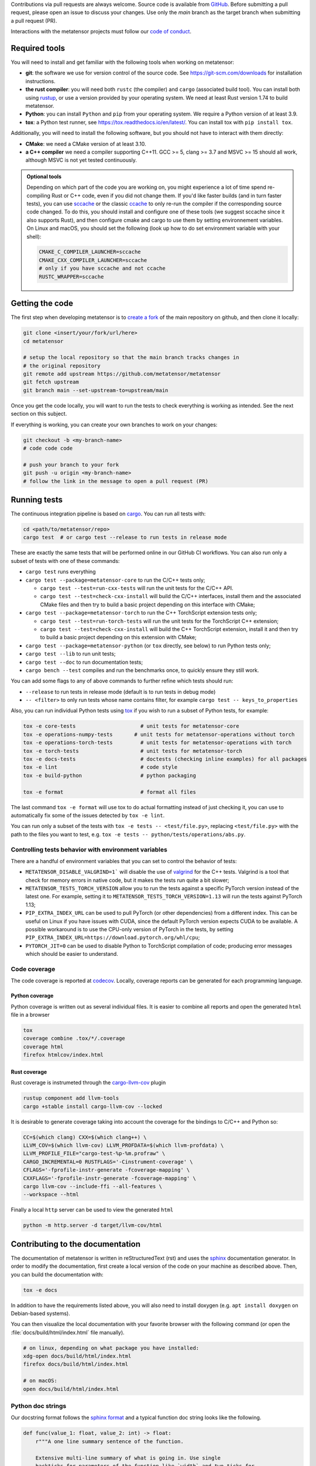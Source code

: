 Contributions via pull requests are always welcome. Source code is available from
`GitHub`_. Before submitting a pull request, please open an issue to discuss
your changes. Use only the `main` branch as the target branch when submitting a pull request (PR).

.. _`GitHub` : https://github.com/metatensor/metatensor

Interactions with the metatensor projects must follow our `code of conduct`_.

.. _code of conduct: https://github.com/metatensor/metatensor/blob/main/CODE_OF_CONDUCT.md

Required tools
--------------

You will need to install and get familiar with the following tools when working
on metatensor:

- **git**: the software we use for version control of the source code. See
  https://git-scm.com/downloads for installation instructions.
- **the rust compiler**: you will need both ``rustc`` (the compiler) and
  ``cargo`` (associated build tool). You can install both using `rustup`_, or
  use a version provided by your operating system. We need at least Rust version
  1.74 to build metatensor.
- **Python**: you can install ``Python`` and ``pip`` from your operating system.
  We require a Python version of at least 3.9.
- **tox**: a Python test runner, see https://tox.readthedocs.io/en/latest/. You
  can install tox with ``pip install tox``.

Additionally, you will need to install the following software, but you should
not have to interact with them directly:

- **CMake**: we need a CMake version of at least 3.10.
- **a C++ compiler** we need a compiler supporting C++11. GCC >= 5, clang >= 3.7
  and MSVC >= 15 should all work, although MSVC is not yet tested continuously.

.. _rustup: https://rustup.rs
.. _tox: https://tox.readthedocs.io/en/latest

.. admonition:: Optional tools

  Depending on which part of the code you are working on, you might experience a
  lot of time spend re-compiling Rust or C++ code, even if you did not change
  them. If you'd like faster builds (and in turn faster tests), you can use
  `sccache`_ or the classic `ccache`_ to only re-run the compiler if the
  corresponding source code changed. To do this, you should install and configure
  one of these tools (we suggest sccache since it also supports Rust), and then
  configure cmake and cargo to use them by setting environnement variables. On
  Linux and macOS, you should set the following (look up how to do set environment
  variable with your shell):

  .. code-block:: bash

      CMAKE_C_COMPILER_LAUNCHER=sccache
      CMAKE_CXX_COMPILER_LAUNCHER=sccache
      # only if you have sccache and not ccache
      RUSTC_WRAPPER=sccache


  .. _sccache: https://github.com/mozilla/sccache
  .. _ccache: https://ccache.dev/

Getting the code
----------------

The first step when developing metatensor is to `create a fork`_ of the main
repository on github, and then clone it locally:

.. code-block:: bash

    git clone <insert/your/fork/url/here>
    cd metatensor

    # setup the local repository so that the main branch tracks changes in
    # the original repository
    git remote add upstream https://github.com/metatensor/metatensor
    git fetch upstream
    git branch main --set-upstream-to=upstream/main

Once you get the code locally, you will want to run the tests to check
everything is working as intended. See the next section on this subject.

If everything is working, you can create your own branches to work on your
changes:

.. code-block:: bash

    git checkout -b <my-branch-name>
    # code code code

    # push your branch to your fork
    git push -u origin <my-branch-name>
    # follow the link in the message to open a pull request (PR)

.. _create a fork: https://docs.github.com/en/github/getting-started-with-github/fork-a-repo

Running tests
-------------

The continuous integration pipeline is based on `cargo`_. You can run all tests
with:

.. code-block:: bash

    cd <path/to/metatensor/repo>
    cargo test  # or cargo test --release to run tests in release mode

These are exactly the same tests that will be performed online in our GitHub CI
workflows. You can also run only a subset of tests with one of these commands:

- ``cargo test`` runs everything
- ``cargo test --package=metatensor-core`` to run the C/C++ tests only;

  - ``cargo test --test=run-cxx-tests`` will run the unit tests for the C/C++
    API.
  - ``cargo test --test=check-cxx-install`` will build the C/C++ interfaces,
    install them and the associated CMake files and then try to build a basic
    project depending on this interface with CMake;

- ``cargo test --package=metatensor-torch`` to run the C++ TorchScript extension
  tests only;

  - ``cargo test --test=run-torch-tests`` will run the unit tests for the
    TorchScript C++ extension;
  - ``cargo test --test=check-cxx-install`` will build the C++ TorchScript
    extension, install it and then try to build a basic project depending on
    this extension with CMake;

- ``cargo test --package=metatensor-python`` (or ``tox`` directly, see below) to
  run Python tests only;
- ``cargo test --lib`` to run unit tests;
- ``cargo test --doc`` to run documentation tests;
- ``cargo bench --test`` compiles and run the benchmarks once, to quickly ensure
  they still work.

You can add some flags to any of above commands to further refine which tests
should run:

- ``--release`` to run tests in release mode (default is to run tests in debug mode)
- ``-- <filter>`` to only run tests whose name contains filter, for example ``cargo test -- keys_to_properties``

Also, you can run individual Python tests using `tox`_ if you wish to run a
subset of Python tests, for example:

.. code-block:: bash

    tox -e core-tests                     # unit tests for metatensor-core
    tox -e operations-numpy-tests       # unit tests for metatensor-operations without torch
    tox -e operations-torch-tests         # unit tests for metatensor-operations with torch
    tox -e torch-tests                    # unit tests for metatensor-torch
    tox -e docs-tests                     # doctests (checking inline examples) for all packages
    tox -e lint                           # code style
    tox -e build-python                   # python packaging

    tox -e format                         # format all files

The last command ``tox -e format`` will use tox to do actual formatting instead
of just checking it, you can use to automatically fix some of the issues
detected by ``tox -e lint``.

You can run only a subset of the tests with ``tox -e tests -- <test/file.py>``,
replacing ``<test/file.py>`` with the path to the files you want to test, e.g.
``tox -e tests -- python/tests/operations/abs.py``.

Controlling tests behavior with environment variables
~~~~~~~~~~~~~~~~~~~~~~~~~~~~~~~~~~~~~~~~~~~~~~~~~~~~~

There are a handful of environment variables that you can set to control the
behavior of tests:

- ``METATENSOR_DISABLE_VALGRIND=1``` will disable the use of `valgrind`_ for the
  C++ tests. Valgrind is a tool that check for memory errors in native code, but
  it makes the tests run quite a bit slower;
- ``METATENSOR_TESTS_TORCH_VERSION`` allow you to run the tests against a
  specific PyTorch version instead of the latest one. For example, setting it to
  ``METATENSOR_TESTS_TORCH_VERSION=1.13`` will run the tests against PyTorch
  1.13;
- ``PIP_EXTRA_INDEX_URL`` can be used to pull PyTorch (or other dependencies)
  from a different index. This can be useful on Linux if you have issues with
  CUDA, since the default PyTorch version expects CUDA to be available. A
  possible workaround is to use the CPU-only version of PyTorch in the tests, by
  setting ``PIP_EXTRA_INDEX_URL=https://download.pytorch.org/whl/cpu``;
- ``PYTORCH_JIT=0`` can be used to disable Python to TorchScript compilation of
  code; producing error messages which should be easier to understand.

.. _`cargo` : https://doc.rust-lang.org/cargo/
.. _valgrind: https://valgrind.org/


Code coverage
~~~~~~~~~~~~~

The code coverage is reported at `codecov`_. Locally, coverage reports can be
generated for each programming language.

.. _codecov: https://codecov.io/gh/metatensor/metatensor

Python coverage
^^^^^^^^^^^^^^^

Python coverage is written out as several individual files. It is easier to
combine all reports and open the generated ``html`` file in a browser

.. code-block:: bash

    tox
    coverage combine .tox/*/.coverage
    coverage html
    firefox htmlcov/index.html


Rust coverage
^^^^^^^^^^^^^

Rust coverage is instrumeted through the `cargo-llvm-cov`_ plugin

.. code-block:: bash

    rustup component add llvm-tools
    cargo +stable install cargo-llvm-cov --locked

It is desirable to generate coverage taking into account the coverage for the bindings to C/C++ and Python so:

.. code-block:: bash

    CC=$(which clang) CXX=$(which clang++) \
    LLVM_COV=$(which llvm-cov) LLVM_PROFDATA=$(which llvm-profdata) \
    LLVM_PROFILE_FILE="cargo-test-%p-%m.profraw" \
    CARGO_INCREMENTAL=0 RUSTFLAGS='-Cinstrument-coverage' \
    CFLAGS='-fprofile-instr-generate -fcoverage-mapping' \
    CXXFLAGS='-fprofile-instr-generate -fcoverage-mapping' \
    cargo llvm-cov --include-ffi --all-features \
    --workspace --html

Finally a local ``http`` server can be used to view the generated ``html``


.. code-block:: bash

    python -m http.server -d target/llvm-cov/html

.. _cargo-llvm-cov: https://github.com/taiki-e/cargo-llvm-cov

Contributing to the documentation
---------------------------------

The documentation of metatensor is written in reStructuredText (rst) and uses the
`sphinx`_ documentation generator. In order to modify the documentation, first
create a local version of the code on your machine as described above. Then, you
can build the documentation with:

.. code-block:: bash

    tox -e docs

In addition to have the requirements listed above, you will also need to install doxygen (e.g. ``apt install doxygen`` on Debian-based systems).

You can then visualize the local documentation with your favorite browser with
the following command (or open the :file:`docs/build/html/index.html` file
manually).

.. code-block:: bash

    # on linux, depending on what package you have installed:
    xdg-open docs/build/html/index.html
    firefox docs/build/html/index.html

    # on macOS:
    open docs/build/html/index.html

.. _`sphinx` : https://www.sphinx-doc.org/en/master/

Python doc strings
~~~~~~~~~~~~~~~~~~

Our docstring format follows the `sphinx format`_ and a typical function doc string
looks like the following.

.. code-block:: python

    def func(value_1: float, value_2: int) -> float:
        r"""A one line summary sentence of the function.

        Extensive multi-line summary of what is going in. Use single
        backticks for parameters of the function like `width` and two ticks for
        values ``67``. You can link to classes :py:class:`metatensor.Labels`. This
        also works for other classes and functions like :py:obj:`True`.

        Inline Math is also possible with :math:`\mathsf{R}`. Or as a math block.

        .. math::

            \mathbf{x}' = \mathsf{R}\mathbf{x}


        :param value_1:
            The first parameter of the function, a :py:class:`float`.
        :param value_2:
            The second parameter of the function, an :py:class:`int`.

        :returns result:
            The result of the calculation, a :py:class:`float`.

        :raises TypeError:
            If `value_1` is not a :py:class:`float` or `value_2` is not a :py:class:`int`.
        :raises ValueError:
            If `value_1` is not greater than zero.

        Examples
        --------
        >>> from metatensor import func
        >>> func(1, 1)
        42
        """
        ...
        return result

Guidelines for writing Python doc strings
~~~~~~~~~~~~~~~~~~~~~~~~~~~~~~~~~~~~~~~~~

* Use Python typing in the function arguments, indicate return types.

* Start the description after each ``:param:`` or ``:return:`` in a new line and add an
  empty line between the parameter and return block.

* Emphasize function and class parameters with a single backtick i.e ```param``` and
  general variables should be double backticked . i.e. ````my_variable````

* If you include any maths, make the string a
  `raw string`_ by prefixing with ``r``, e.g.,

  .. code-block:: python

    r"""Some math like :math:`\nu^2 / \rho` with backslashes."""

  Otherwise the ``\n`` and ``\r`` will be rendered as ASCII escape sequences that break
  lines without you noticing it or you will get either one of the following two
  errors message

  1. `Explicit markup ends without a blank line; unexpected unindent`
  2. `Inline interpreted text or phrase reference start-string without end string`

* The examples are tested with `doctest`_. Therefore, please make sure that they are
  complete and functioning (with all required imports).
  Use the ``>>>`` syntax for inputs (followed by ``...`` for multiline inputs) and no
  indentation for outputs for the examples.

  .. code-block:: python

      """
      >>> a = np.array(
      ...    [1, 2, 3, 4]
      ... )
      """

.. _`sphinx format` : https://sphinx-rtd-tutorial.readthedocs.io/en/latest/docstrings.html
.. _`raw string` : https://docs.python.org/3/reference/lexical_analysis.html#string-and-bytes-literals
.. _`doctest` : https://docs.python.org/3/library/doctest.html

Useful developer scripts
------------------------

The following scripts can be useful to developers:

- ``./scripts/clean-python.sh``: remove all generated files related to Python,
  including all build caches
- ``./scripts/update-declarations.sh``: update API declaration in Python, Rust
  and Julia from the latest version of the ``metatensor.h`` header. This should
  be used after any change to the C API.
